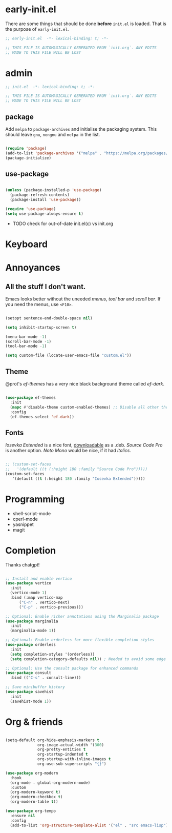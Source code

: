 * early-init.el

There are some things that should be done *before* ~init.el~ is loaded. That is
the purpose of ~early-init.el~.

#+begin_src emacs-lisp :tangle early-init.el
  ;; early-init.el  -*- lexical-binding: t; -*-

  ;; THIS FILE IS AUTOMAGICALLY GENERATED FROM `init.org`. ANY EDITS
  ;; MADE TO THIS FILE WILL BE LOST
#+end_src

* admin

#+begin_src emacs-lisp
  ;; init.el  -*- lexical-binding: t; -*-

  ;; THIS FILE IS AUTOMAGICALLY GENERATED FROM `init.org`. ANY EDITS
  ;; MADE TO THIS FILE WILL BE LOST
#+end_src

** package

Add ~melpa~ to ~package-archives~ and initialise the packaging system.
This should leave ~gnu~, ~nongnu~ and ~melpa~ in the list.

#+begin_src emacs-lisp

  (require 'package)
  (add-to-list 'package-archives '("melpa" . "https://melpa.org/packages/") t)
  (package-initialize)
  
#+end_src

** use-package

#+begin_src emacs-lisp

  (unless (package-installed-p 'use-package)
    (package-refresh-contents)
    (package-install 'use-package))

  (require 'use-package)
  (setq use-package-always-ensure t)
  
#+end_src

- TODO check for out-of-date init.el(c) vs init.org

* Keyboard

* Annoyances

** All the stuff I don't want.

Emacs looks better without the uneeded /menus/, /tool bar/ and /scroll bar/.
If you need the menus, use ~<F10>~.

#+begin_src emacs-lisp

  (setopt sentence-end-double-space nil)

  (setq inhibit-startup-screen t)

  (menu-bar-mode -1)
  (scroll-bar-mode -1)
  (tool-bar-mode -1)

  (setq custom-file (locate-user-emacs-file "custom.el"))
  
#+end_src

** Theme

@prot's /ef-themes/ has a very nice black background theme called /ef-dark/.

#+begin_src emacs-lisp

  (use-package ef-themes
    :init
    (mapc #'disable-theme custom-enabled-themes) ;; Disable all other themes
    :config
    (ef-themes-select 'ef-dark))

#+end_src

** Fonts

/Iosevka Extended/ is a nice font, [[https://phd-sid.ethz.ch/debian/fonts-iosevka/fonts-iosevka_22.0.0%2Bds-1_all.deb][downloadable]] as a .deb. /Source Code Pro/
is another option. /Noto Mono/ would be nice, if it had /italics/.

#+begin_src emacs-lisp

  ;; (custom-set-faces			
  ;;   '(default ((t (:height 180 :family "Source Code Pro")))))
  (custom-set-faces
     '(default ((t (:height 180 :family "Iosevka Extended")))))

#+end_src

* Programming

- shell-script-mode
- cperl-mode
- yasnippet
- magit

* Completion

Thanks chatgpt!

#+begin_src emacs-lisp

  ;; Install and enable vertico
  (use-package vertico
    :init
    (vertico-mode 1)
    :bind (:map vertico-map
		("C-n" . vertico-next)
		("C-p" . vertico-previous)))

  ;; Optional: Enable richer annotations using the Marginalia package
  (use-package marginalia
    :init
    (marginalia-mode 1))

  ;; Optional: Enable orderless for more flexible completion styles
  (use-package orderless
    :init
    (setq completion-styles '(orderless))
    (setq completion-category-defaults nil)) ; Needed to avoid some edge cases

  ;; Optional: Use the consult package for enhanced commands
  (use-package consult
    :bind (("C-s" . consult-line)))

  ;; Save minibuffer history
  (use-package savehist
    :init
    (savehist-mode 1))
  
#+end_src

* Org & friends

#+begin_src emacs-lisp

  (setq-default org-hide-emphasis-markers t
                org-image-actual-width '(300)
                org-pretty-entities t
                org-startup-indented t
                org-startup-with-inline-images t
                org-use-sub-superscripts "{}")

  (use-package org-modern
    :hook
    (org-mode . global-org-modern-mode)
    :custom
    (org-modern-keyword t)
    (org-modern-checkbox t)
    (org-modern-table t))

  (use-package org-tempo		
    :ensure nil
    :config
    (add-to-list 'org-structure-template-alist '("el" . "src emacs-lisp")))

#+end_src
